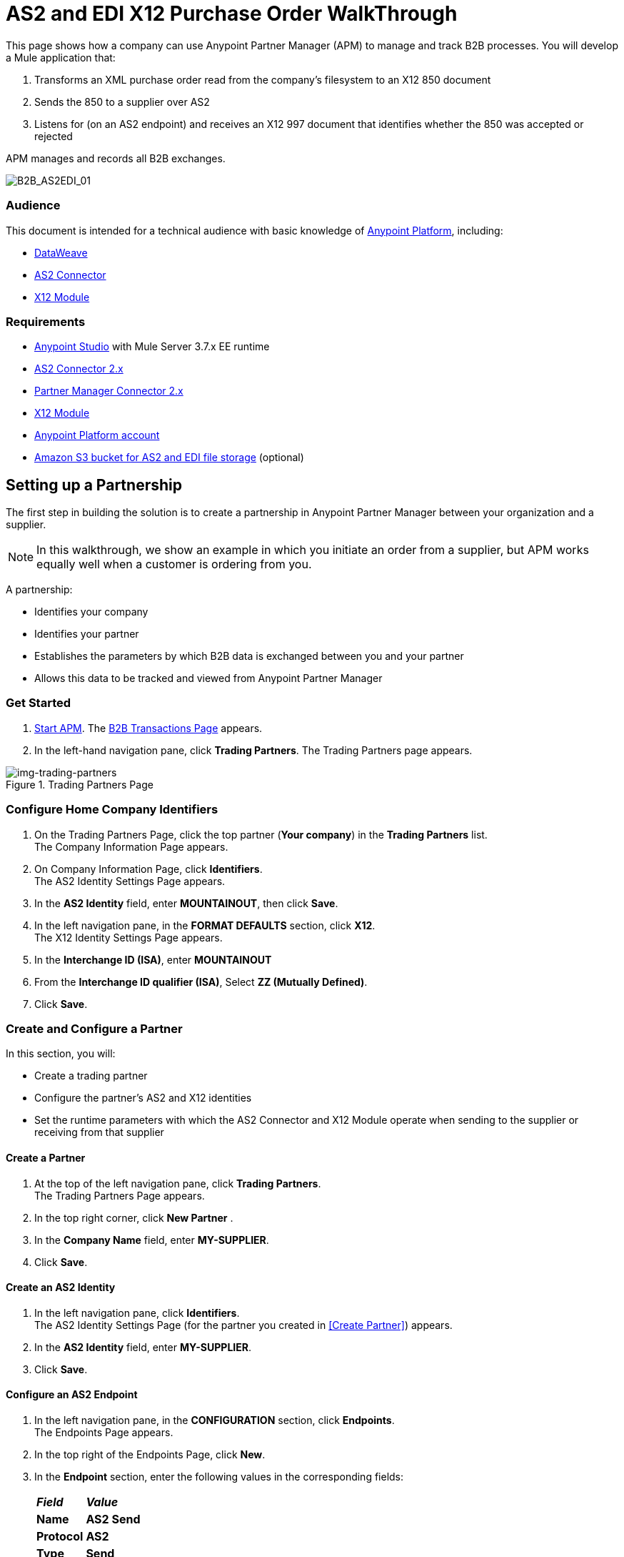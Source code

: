 = AS2 and EDI X12 Purchase Order WalkThrough
:keywords: b2b, as2, edi, x12, dataweave

This page shows how a company can use Anypoint Partner Manager (APM) to manage and track B2B processes.
You will develop a Mule application that:

. Transforms an XML purchase order read from the company's filesystem to an X12 850 document
. Sends the 850 to a supplier over AS2
. Listens for (on an AS2 endpoint) and receives an X12 997 document that identifies whether the 850 was accepted or rejected

APM manages and records all B2B exchanges.

image:B2B_AS2EDI_01.png[B2B_AS2EDI_01]

=== Audience

This document is intended for a technical audience with basic knowledge of link:/getting-started/[Anypoint Platform], including:

* link:/mule-user-guide/v/3.8/dataweave[DataWeave]
* link:http://modusintegration.github.io/mule-connector-as2/[AS2 Connector]
* link:/anypoint-b2b/x12-module[X12 Module]

=== Requirements

* link:/anypoint-studio[Anypoint Studio] with Mule Server 3.7.x EE runtime
* link:/anypoint-b2b/as2-connector[AS2 Connector 2.x]
* link:/anypoint-b2b/partner-manager-connector[Partner Manager Connector 2.x]
* link:/anypoint-b2b/x12-module[X12 Module]
* https://developer.mulesoft.com/[Anypoint Platform account]
* link:/anypoint-b2b/concepts#tracking-data-storage[Amazon S3 bucket for AS2 and EDI file storage] (optional)


== Setting up a Partnership

The first step in building the solution is to create a partnership in Anypoint Partner Manager between your organization and a supplier.

NOTE: In this walkthrough, we show an example in which you initiate an order from a supplier, but APM works equally well when a customer is ordering from you.

A partnership:

* Identifies your company
* Identifies your partner
* Establishes the parameters by which B2B data is exchanged between you and your partner
* Allows this data to be tracked and viewed from Anypoint Partner Manager

=== Get Started

. link:/anypoint-b2b/anypoint-partner-manager#start-anypoint-manager[Start APM].
The <<anypoint-partner-manager.adoc#img-apm-start,B2B Transactions Page>> appears.
. In the left-hand navigation pane, click *Trading Partners*. The Trading Partners page appears.

[[img-trading-partners]]
image::trading-partners.png[img-trading-partners,title="Trading Partners Page"]

=== Configure Home Company Identifiers

. On the Trading Partners Page, click the top partner (*Your company*) in the *Trading Partners* list. +
The Company Information Page appears.
. On Company Information Page, click *Identifiers*. +
The AS2 Identity Settings Page appears.
. In the *AS2 Identity* field, enter *MOUNTAINOUT*, then click *Save*.
. In the left navigation pane, in the *FORMAT DEFAULTS* section, click *X12*. +
The X12 Identity Settings Page appears.
. In the *Interchange ID (ISA)*, enter *MOUNTAINOUT*
. From the *Interchange ID qualifier (ISA)*, Select *ZZ (Mutually Defined)*.
. Click *Save*.

=== Create and Configure a Partner

In this section, you will:

* Create a trading partner
* Configure the partner's AS2 and X12 identities
* Set the runtime parameters with which the AS2 Connector and X12 Module operate when sending to the supplier or receiving from that supplier

==== Create a Partner

. At the top of the left navigation pane, click *Trading Partners*. +
The Trading Partners Page appears.
. In the top right corner, click *New Partner* .
. In the *Company Name* field, enter *MY-SUPPLIER*.
. Click *Save*.

==== Create an AS2 Identity
. In the left navigation pane, click *Identifiers*. +
The AS2 Identity Settings Page (for the partner you created in <<Create Partner>>) appears.
. In the *AS2 Identity* field, enter *MY-SUPPLIER*.
. Click *Save*.

==== Configure an AS2 Endpoint

. In the left navigation pane, in the *CONFIGURATION* section, click *Endpoints*. +
The Endpoints Page appears.
. In the top right of the Endpoints Page, click *New*.
. In the *Endpoint* section, enter the following values in the corresponding fields:
+
[%autowidth.spread,cols="s,s"]
|===
|*_Field_* |*_Value_*
|Name |AS2 Send
|Protocol |AS2
|Type |Send
|Default |TRUE
|===
+
. Verify that *Default for My Supplier* is checked.
. In the *Settings* section, enter the following values in the corresponding fields:
+
[%autowidth.spread,cols="s,s"]
|===
|*_Field_* |*_Value_*
|URL |http://localhost:8081
|MDN Required |TRUE
|===
+
. Press *Save*.
. In the top right of the Endpoints Page, Click New.
. In the *Endpoint* section, enter the following values in the corresponding fields:
+
[%autowidth.spread,cols="s,s"]
|===
|*_Field_* |*_Value_*
|Name |AS2 Receive
|Protocol |AS2
|Type |Receive
|Default |TRUE
|===
+
. Verify that *Default for My Supplier* is selected.
. In the *Settings* section, enter the following values in the corresponding fields:
+
[%autowidth.spread,cols="s,s"]
|===
|*_Field_* |*_Value_*
|URL |http://localhost:8082
|Default |TRUE
|===
+
. Click *Save*.
. In the left navigation pane, click *^&#8592;^Endpoints*.

==== Configure an X12 Endpoint

. On the left navigation pane, under *FORMAT DEFAULTS*, click *X12*.
. Enter *MY-SUPPLIER* as *Interchange ID (ISA)*, Select *ZZ (Mutually Defined)* from the *Interchange ID qualifier (ISA)*.
. In the *Inbound* section, enter the following values in the corresponding fields:  
+
[%autowidth.spread,cols="s,s"]
|===
|*_Field_* |*_Value_*
|Interchange sender ID qualifier  (ISA 05) |ZZ
|Interchange sender ID (ISA 06) |MY-SUPPLIER
|Require unique GS control numbers (GS 06) |FALSE
|===
+
. In the *Outbound* section, enter the following values in the corresponding fields:
+
[%autowidth.spread,cols="s,s"]
|===
|*_Field_* |*_Value_*
|Interchange receiver ID qualifier (ISA 07) |ZZ
|Interchange receiver ID (ISA 08) |MY-SUPPLIER
|Repetition separator character (ISA 11) |U
|Default Interchange usage indicator (ISA 15) |Test
|Component element separator character (ISA 16) |>
|Segment terminator character |~
|Data Element Delimiter |*
|Character set |Extended
|Character encoding |ASCII
|Line ending between segments |LFCR
|Require unique GS control numbers (GS 06) |TRUE
|===

. Click *Save*.

=== Identify or Create an API Key

In order to create a Mule project, you must enter an link:/anyypoint-b2b/glossary#secta[API Key] and an link:/anypoint-b2b/glossary#secte[Environment ID].

If you have an existing API Key, use it. If you do not know the API Key, consult your organization's MuleSoft administrator.

If your organization has not created an API Key, you can use APM to create one.

WARNING: The API Key is used by every Mule application across your entire Master link:/access-management/organization[Organization] that communicates with Anypoint Partner Manager. Therefore, before you create a new API Key, coordinate with your organization's MuleSoft administrator to ensure that none of your organization's processes are using an existing API Key because, if they are, creating a new API Key will cause them to cease functioning. In that case, instead of creating a new API Key, use the existing API Key.

To obtain a key, see link:/anypoint-b2b/administration#create-a-new-api-key[Create a New API Key].


You can determine your environment ID on the same page that you create a new API key.

== Setting up an Anypoint Studio Project

. Download and unzip the link:_attachments/as2-x12-walkthrough.zip[as2-x12-walkthrough.zip application].
. In Anypoint Studio, click *File*. +
The File Menu appears.
. On the File Menu, click *Import*. +
The Import Source Selection Window appears.
. In the Import Source Selection Window, select *Anypoint Studio Project from External Location*.
. Click *Next*. +
The Import Mule Project Window appears.
. In the Import Mule Project Window, select the downloaded application.
. Click *Finish*.
. Click the file _customer.xml_ in the app directory, and select the Global view tab. Double-click the B2B global element configuration and insert the API key you created from Anypoint Partner Manager.

== Running the Application

. Right-click on the project directory *as2-x12-walkthrough*.
. On the right-click menu, click *Run As*, then click *Mule Application*. +
On startup, the application creates an *outbox* folder in the project’s root directory. If the *outbox* directory isn’t visible, refresh the project in the *Package Explorer* view.
. The project includes a file named link:_attachments/as2-x12-po.xml[po.xml] in  the *src/test/resources* folder. Copy *po.xml*, then paste it in the *outbox* folder. +
The application processes the pasted file, then deletes it.
. In Anypoint Manager, in the left navigation pane, click *B2B Transactions* +
The xref:img-b2b-transactions-wt[] appears. +

[[img-b2b-transactions-wt]]
image::b2b-transactions-wt.png[img-b2b-transactions-wt,title="B2B Transactions Page"]

The xref:img-b2b-transactions-wt[] should confirm that:

* An XML purchase order was read from the company's filesystem and transformed to an X12 850 document.
* The 850 was sent to a supplier over AS2.
* The connector listened for (on an AS2 endpoint) and received an X12 997 document that identifies whether the 850 was accepted or rejected.

For more information, see:

* link:/anypoint-b2b/configure-trading-partners[Configure Trading Partners]
* link:/anypoint-b2b/monitor-b2b-transactions[Monitor B2B Transactions] 
* link:/anypoint-b2b/tracking-scenarios[Tracking Scenarios]
